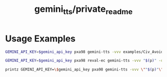 #+TITLE: gemini_tts/private_readme

* Usage Examples
#+begin_src zsh :eval never
GEMINI_API_KEY=$gemini_api_key pxa98 gemini-tts -vvv examples/Civ_Avoidance_ACT_6_Opus4T.md -o tmp/civ_6
#+end_src

#+begin_src zsh :eval never
GEMINI_API_KEY=$gemini_api_key pxa98 reval-ec gemini-tts -vvv "$(p)" -o tmp/boundaries_"${$(p):t:r}"
#+end_src

#+begin_src zsh :eval never
printz GEMINI_API_KEY=\$gemini_api_key pxa98 gemini-tts -vvv \""$(p)"\" -o \"tmp/boundaries_"${$(p):t:r}"\"
#+end_src
